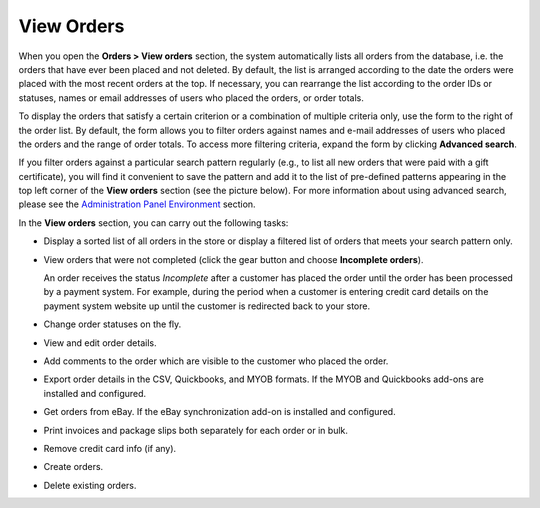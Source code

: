 ***********
View Orders
***********

When you open the **Orders > View orders** section, the system automatically lists all orders from the database, i.e. the orders that have ever been placed and not deleted. By default, the list is arranged according to the date the orders were placed with the most recent orders at the top. If necessary, you can rearrange the list according to the order IDs or statuses, names or email addresses of users who placed the orders, or order totals.

To display the orders that satisfy a certain criterion or a combination of multiple criteria only, use the form to the right of the order list. By default, the form allows you to filter orders against names and e-mail addresses of users who placed the orders and the range of order totals. To access more filtering criteria, expand the form by clicking **Advanced search**.

If you filter orders against a particular search pattern regularly (e.g., to list all new orders that were paid with a gift certificate), you will find it convenient to save the pattern and add it to the list of pre-defined patterns appearing in the top left corner of the **View orders** section (see the picture below). For more information about using advanced search, please see the `Administration Panel Environment <http://www.cs-cart.com/documentation/reference_guide/index.htmld?home.htm>`_ section.

.. image:: img/orders_01.png
    :align: center
    :alt: Saved Searches

In the **View orders** section, you can carry out the following tasks:

*	Display a sorted list of all orders in the store or display a filtered list of orders that meets your search pattern only.
*	View orders that were not completed (click the gear button and choose **Incomplete orders**).
	
	An order receives the status *Incomplete* after a customer has placed the order until the order has been processed by a payment system. For example, during the period when a customer is entering credit card details on the payment system website up until the customer is redirected back to your store.

*	Change order statuses on the fly.
*	View and edit order details.
*	Add comments to the order which are visible to the customer who placed the order.
*	Export order details in the CSV, Quickbooks, and MYOB formats. If the MYOB and Quickbooks add-ons are installed and configured.
*	Get orders from eBay. If the eBay synchronization add-on is installed and configured.
*	Print invoices and package slips both separately for each order or in bulk.
*	Remove credit card info (if any).
*	Create orders.
*	Delete existing orders.